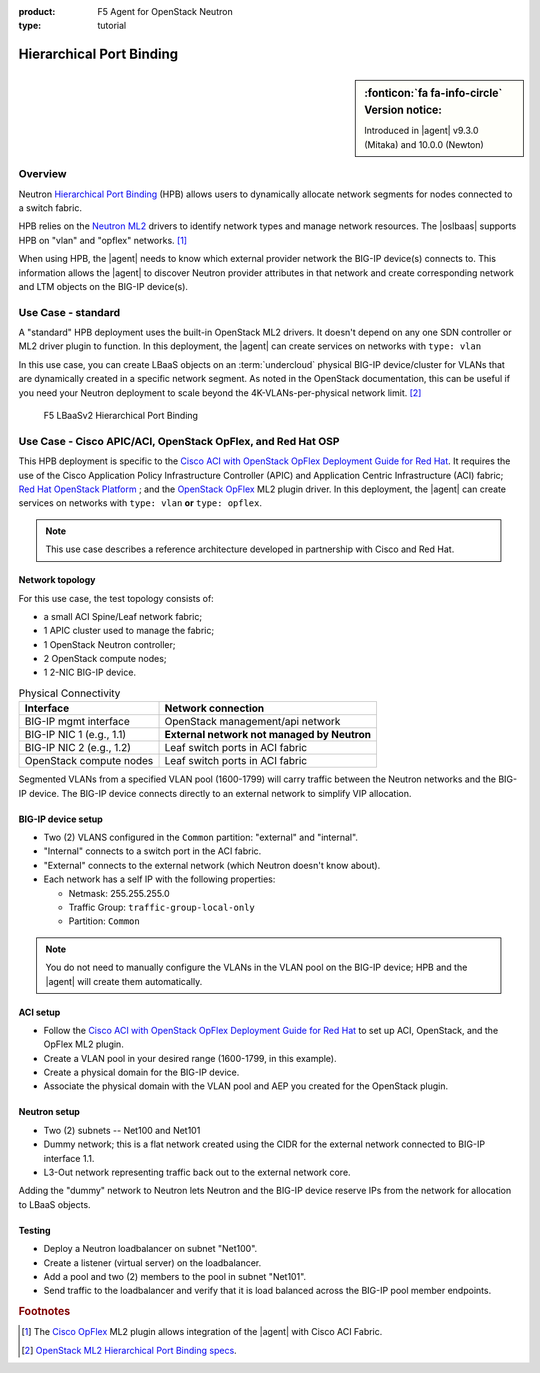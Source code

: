 :product: F5 Agent for OpenStack Neutron
:type: tutorial

.. _lbaas-port-binding:

.. _hpb:

Hierarchical Port Binding
=========================

.. sidebar:: :fonticon:`fa fa-info-circle` Version notice:

   Introduced in |agent| v9.3.0 (Mitaka) and 10.0.0 (Newton)

Overview
--------

Neutron `Hierarchical Port Binding`_ (HPB) allows users to dynamically allocate network segments for nodes connected to a switch fabric.

HPB relies on the `Neutron ML2`_ drivers to identify network types and manage network resources.
The |oslbaas| supports HPB on "vlan" and "opflex" networks. [#opflex]_

When using HPB, the |agent| needs to know which external provider network the BIG-IP device(s) connects to.
This information allows the |agent| to discover Neutron provider attributes in that network and create corresponding network and LTM objects on the BIG-IP device(s).


Use Case - standard
-------------------

A "standard" HPB deployment uses the built-in OpenStack ML2 drivers.
It doesn't depend on any one SDN controller or ML2 driver plugin to function.
In this deployment, the |agent| can create services on networks with ``type: vlan``

In this use case, you can create LBaaS objects on an :term:`undercloud` physical BIG-IP device/cluster for VLANs that are dynamically created in a specific network segment.
As noted in the OpenStack documentation, this can be useful if you need your Neutron deployment to scale beyond the 4K-VLANs-per-physical network limit. [#osvlans]_

.. figure:: /_static/media/lbaasv2_hierarchical-port-binding.png
   :alt: F5 LBaaSv2 Hierarchical Port Binding
   :scale: 60%

   F5 LBaaSv2 Hierarchical Port Binding

\

.. seealso::

   :ref:`Set up the F5 Agent for standard HPB <agent-setup-hpb>`


.. index::
   :pair: cisco aci, F5 agent
   :pair: cisco apic, F5 agent
   :pair: openstack opflex, F5 agent

.. _understanding cisco aci opflex:

Use Case - Cisco APIC/ACI, OpenStack OpFlex, and Red Hat OSP
------------------------------------------------------------

This HPB deployment is specific to the `Cisco ACI with OpenStack OpFlex Deployment Guide for Red Hat`_.
It requires the use of the Cisco Application Policy Infrastructure Controller (APIC) and Application Centric Infrastructure (ACI) fabric; `Red Hat OpenStack Platform`_ ; and the `OpenStack OpFlex`_ ML2 plugin driver.
In this deployment, the |agent| can create services on networks with ``type: vlan`` **or** ``type: opflex``.

.. note::

   This use case describes a reference architecture developed in partnership with Cisco and Red Hat.

Network topology
````````````````

For this use case, the test topology consists of:

- a small ACI Spine/Leaf network fabric;
- 1 APIC cluster used to manage the fabric;
- 1 OpenStack Neutron controller;
- 2 OpenStack compute nodes;
- 1 2-NIC BIG-IP device.

.. seealso::

   `Cisco Network Topology diagram <https://www.cisco.com/c/dam/en/us/td/i/500001-600000/500001-510000/501001-502000/501175.jpg>`_.


.. table:: Physical Connectivity

   =========================  =================================================
   Interface                  Network connection
   =========================  =================================================
   BIG-IP mgmt interface      OpenStack management/api network
   BIG-IP NIC 1 (e.g., 1.1)   **External network not managed by Neutron**
   BIG-IP NIC 2 (e.g., 1.2)   Leaf switch ports in ACI fabric
   OpenStack compute nodes    Leaf switch ports in ACI fabric
   =========================  =================================================

Segmented VLANs from a specified VLAN pool (1600-1799) will carry traffic between the Neutron networks and the BIG-IP device.
The BIG-IP device connects directly to an external network to simplify VIP allocation.

BIG-IP device setup
```````````````````

- Two (2) VLANS configured in the ``Common`` partition: "external" and "internal".
- "Internal" connects to a switch port in the ACI fabric.
- "External" connects to the external network (which Neutron doesn't know about).
- Each network has a self IP with the following properties:

  - Netmask: 255.255.255.0
  - Traffic Group: ``traffic-group-local-only``
  - Partition: ``Common``

.. note::

   You do not need to manually configure the VLANs in the VLAN pool on the BIG-IP device; HPB and the |agent| will create them automatically.

ACI setup
`````````

- Follow the `Cisco ACI with OpenStack OpFlex Deployment Guide for Red Hat`_ to set up ACI, OpenStack, and the OpFlex ML2 plugin.
- Create a VLAN pool in your desired range (1600-1799, in this example).
- Create a physical domain for the BIG-IP device.
- Associate the physical domain with the VLAN pool and AEP you created for the OpenStack plugin.

Neutron setup
`````````````

- Two (2) subnets -- Net100 and Net101
- Dummy network; this is a flat network created using the CIDR for the external network connected to BIG-IP interface 1.1.
- L3-Out network representing traffic back out to the external network core.

Adding the "dummy" network to Neutron lets Neutron and the BIG-IP device reserve IPs from the network for allocation to LBaaS objects.

Testing
```````

- Deploy a Neutron loadbalancer on subnet "Net100".
- Create a listener (virtual server) on the loadbalancer.
- Add a pool and two (2) members to the pool in subnet "Net101".
- Send traffic to the loadbalancer and verify that it is load balanced across the BIG-IP pool member endpoints.


.. seealso::

   :ref:`Set up the F5 Agent for HPB with Cisco APIC & OpFlex`

.. rubric:: Footnotes
.. [#opflex] The `Cisco OpFlex <http://openstack-opflex.ciscolive.com/pod1>`_ ML2 plugin allows integration of the |agent| with Cisco ACI Fabric.
.. [#osvlans] `OpenStack ML2 Hierarchical Port Binding specs <https://specs.openstack.org/openstack/neutron-specs/specs/kilo/ml2-hierarchical-port-binding.html#problem-description>`_.



.. _hierarchical port binding: https://specs.openstack.org/openstack/neutron-specs/specs/kilo/ml2-hierarchical-port-binding.html
.. _ML2: https://wiki.openstack.org/wiki/Neutron/ML2
.. _system configuration: https://support.f5.com/kb/en-us/products/big-ip_ltm/manuals/product/bigip-system-initial-configuration-13-0-0/2.html
.. _local traffic management: https://support.f5.com/kb/en-us/products/big-ip_ltm/manuals/product/ltm-basics-13-0-0.html
.. _device service clustering: https://support.f5.com/kb/en-us/products/big-ip_ltm/manuals/product/bigip-device-service-clustering-admin-13-0-0.html
.. _BIG-IP license: https://f5.com/products/how-to-buy/simplified-licensing
.. _Cisco ACI: https://www.cisco.com/c/en/us/solutions/data-center-virtualization/application-centric-infrastructure/index.html#~overview?dtid=osscdc000283
.. _Neutron ML2: https://wiki.openstack.org/wiki/Neutron/ML2
.. _Cisco ACI with OpenStack OpFlex Deployment Guide for Red Hat: http://www.cisco.com/c/en/us/td/docs/switches/datacenter/aci/apic/sw/1-x/openstack/b_ACI_with_OpenStack_OpFlex_Deployment_Guide_for_Red_Hat/b_ACI_with_OpenStack_OpFlex_Deployment_Guide_for_Red_Hat_appendix_0101.html#id_46535
.. _Red Hat OpenStack Platform: https://www.redhat.com/en/technologies/linux-platforms/openstack-platform
.. _OpenStack OpFlex: http://openstack-opflex.ciscolive.com/pod1